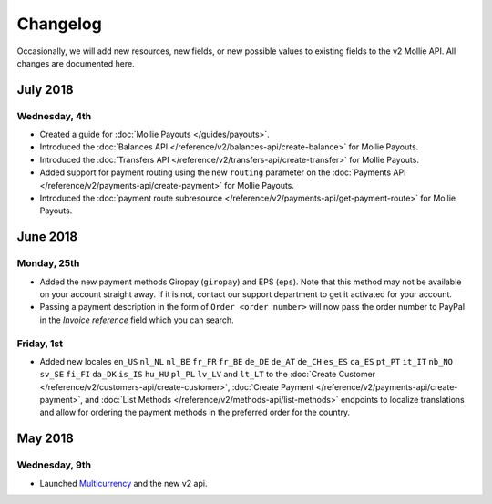 Changelog
~~~~~~~~~

Occasionally, we will add new resources, new fields, or new possible values to existing fields to the v2 Mollie API. All
changes are documented here.

July 2018
=========

Wednesday, 4th
--------------
- Created a guide for :doc:`Mollie Payouts </guides/payouts>`.
- Introduced the :doc:`Balances API </reference/v2/balances-api/create-balance>` for Mollie Payouts.
- Introduced the :doc:`Transfers API </reference/v2/transfers-api/create-transfer>` for Mollie Payouts.
- Added support for payment routing using the new ``routing`` parameter on the 
  :doc:`Payments API </reference/v2/payments-api/create-payment>` for Mollie Payouts.
- Introduced the :doc:`payment route subresource </reference/v2/payments-api/get-payment-route>` for Mollie Payouts.

June 2018
=========

Monday, 25th
------------

- Added the new payment methods Giropay (``giropay``) and EPS (``eps``). Note that this method may not be available on
  your account straight away. If it is not, contact our support department to get it activated for your account.

- Passing a payment description in the form of ``Order <order number>`` will now pass the order number to PayPal in the
  *Invoice reference* field which you can search.

Friday, 1st
-----------
- Added new locales ``en_US`` ``nl_NL`` ``nl_BE`` ``fr_FR`` ``fr_BE`` ``de_DE`` ``de_AT`` ``de_CH`` ``es_ES`` ``ca_ES``
  ``pt_PT`` ``it_IT`` ``nb_NO`` ``sv_SE`` ``fi_FI`` ``da_DK`` ``is_IS`` ``hu_HU`` ``pl_PL`` ``lv_LV`` and ``lt_LT`` to
  the :doc:`Create Customer </reference/v2/customers-api/create-customer>`,
  :doc:`Create Payment </reference/v2/payments-api/create-payment>`, and
  :doc:`List Methods </reference/v2/methods-api/list-methods>` endpoints to localize translations and allow for ordering
  the payment methods in the preferred order for the country.

May 2018
========

Wednesday, 9th
--------------
- Launched `Multicurrency <https://www.mollie.com/nl/features/multicurrency>`_  and the new v2 api.
